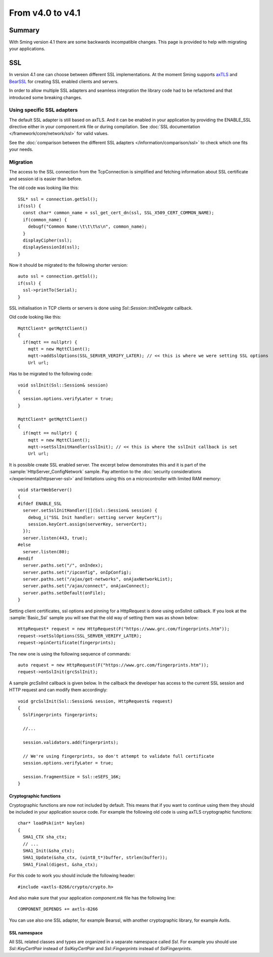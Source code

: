 *****************
From v4.0 to v4.1
*****************

Summary
=======

.. highlight:: c++


With Sming version 4.1 there are some backwards incompatible changes.
This page is provided to help with migrating your applications.

SSL
===

In version 4.1 one can choose between different SSL implementations.
At the moment Sming supports `axTLS <http://axtls.sourceforge.net/>`__ and `BearSSL <https://www.bearssl.org/>`__ for creating
SSL enabled clients and servers.

In order to allow multiple SSL adapters and seamless integration the library code had to be refactored and that introduced some breaking changes.

Using specific SSL adapters
---------------------------

The default SSL adapter is still based on axTLS. And it can be enabled in your application by providing
the ENABLE_SSL directive either in your component.mk file or during compilation.
See :doc:`SSL documentation </framework/core/network/ssl>` for valid values.

See the :doc:`comparison between the different SSL adapters </information/comparison/ssl>` to check which one fits your needs.

Migration
---------
The access to the SSL connection from the TcpConnection is simplified and fetching information about SSL certificate and session id is easier
than before.

The old code was looking like this::

  SSL* ssl = connection.getSsl();
  if(ssl) {
    const char* common_name = ssl_get_cert_dn(ssl, SSL_X509_CERT_COMMON_NAME);
    if(common_name) {
      debugf("Common Name:\t\t\t%s\n", common_name);
    }
    displayCipher(ssl);
    displaySessionId(ssl);
  }


Now it should be migrated to the following shorter version::

  auto ssl = connection.getSsl();
  if(ssl) {
    ssl->printTo(Serial);
  }


SSL initialisation in TCP clients or servers is done using `Ssl::Session::InitDelegate` callback.

Old code looking like this::

  MqttClient* getMqttClient()
  {
    if(mqtt == nullptr) {
      mqtt = new MqttClient();
      mqtt->addSslOptions(SSL_SERVER_VERIFY_LATER); // << this is where we were setting SSL options
      Url url;

Has to be migrated to the following code::

  void sslInit(Ssl::Session& session)
  {
    session.options.verifyLater = true;
  }

  MqttClient* getMqttClient()
  {
    if(mqtt == nullptr) {
      mqtt = new MqttClient();
      mqtt->setSslInitHandler(sslInit); // << this is where the sslInit callback is set
      Url url;

It is possible create SSL enabled server. The excerpt below demonstrates this and it is part of the :sample:`HttpServer_ConfigNetwork` sample.
Pay attention to the :doc:`security considerations </experimental/httpserver-ssl>` and limitations using this on a microcontroller with limited RAM memory::

  void startWebServer()
  {
  #ifdef ENABLE_SSL
    server.setSslInitHandler([](Ssl::Session& session) {
      debug_i("SSL Init handler: setting server keyCert");
      session.keyCert.assign(serverKey, serverCert);
    });
    server.listen(443, true);
  #else
    server.listen(80);
  #endif
    server.paths.set("/", onIndex);
    server.paths.set("/ipconfig", onIpConfig);
    server.paths.set("/ajax/get-networks", onAjaxNetworkList);
    server.paths.set("/ajax/connect", onAjaxConnect);
    server.paths.setDefault(onFile);
  }


Setting client certificates, ssl options and pinning for a HttpRequest is done using onSslInit callback.
If you look at the :sample:`Basic_Ssl` sample you will see that the old way of setting them was as shown below::

  HttpRequest* request = new HttpRequest(F("https://www.grc.com/fingerprints.htm"));
  request->setSslOptions(SSL_SERVER_VERIFY_LATER);
  request->pinCertificate(fingerprints);

The new one is using the following sequence of commands::

  auto request = new HttpRequest(F("https://www.grc.com/fingerprints.htm"));
  request->onSslInit(grcSslInit);


A sample `grcSslInit` callback is given below. In the callback the developer
has access to the current SSL session and HTTP request and can modify them accordingly::

  void grcSslInit(Ssl::Session& session, HttpRequest& request)
  {
    SslFingerprints fingerprints;

    //...

    session.validators.add(fingerprints);

    // We're using fingerprints, so don't attempt to validate full certificate
    session.options.verifyLater = true;

    session.fragmentSize = Ssl::eSEFS_16K;
  }


Cryptographic functions
~~~~~~~~~~~~~~~~~~~~~~~
Cryptographic functions are now not included by default. This means that if you want to continue using them they should be included
in your application source code. For example the following old code is using axTLS cryptographic functions::


  char* loadPsk(int* keylen)
  {
    SHA1_CTX sha_ctx;
    // ...
    SHA1_Init(&sha_ctx);
    SHA1_Update(&sha_ctx, (uint8_t*)buffer, strlen(buffer));
    SHA1_Final(digest, &sha_ctx);

For this code to work you should include the following header::

  #include <axtls-8266/crypto/crypto.h>


And also make sure that your application `component.mk` file has the following line::

  COMPONENT_DEPENDS += axtls-8266

You can use also one SSL adapter, for example Bearssl, with another cryptographic library, for example Axtls.

SSL namespace
~~~~~~~~~~~~~
All SSL related classes and types are organized in a separate namespace called `Ssl`. For example you should use `Ssl::KeyCertPair`
instead of `SslKeyCertPair` and `Ssl::Fingerprints` instead of `SslFingerprints`.
